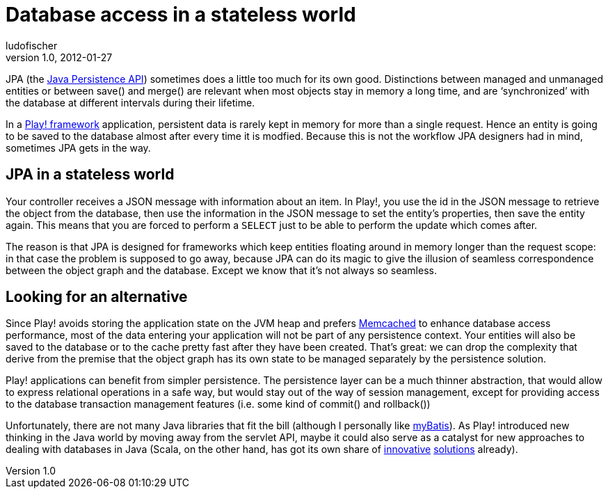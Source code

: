 = Database access in a stateless world
ludofischer
v1.0, 2012-01-27
:title: Database access in a stateless world
:tags: [java,jpa]

JPA
(the http://jcp.org/en/jsr/detail?id=317[Java Persistence API])
sometimes does a little too much for its own good. Distinctions between
managed and unmanaged entities or between save() and merge() are
relevant when most objects stay in memory a long time, and are
‘synchronized’ with the database at different intervals during their
lifetime.

In a http://www.playframework.org/[Play! framework] application,
persistent data is rarely kept in memory for more than a single request.
Hence an entity is going to be saved to the database almost after every
time it is modfied. Because this is not the workflow JPA designers had
in mind, sometimes JPA gets in the way.

[[Databaseaccessinastatelessworld-JPAinastatelesscontext]]
== JPA in a stateless world

Your controller receives a JSON message with information about an item.
In Play!, you use the id in the JSON message to retrieve the object from
the database, then use the information in the JSON message to set the
entity’s properties, then save the entity again. This means that you are
forced to perform a `SELECT` just to be able to perform the update which
comes after.

The reason is that JPA is designed for frameworks which keep entities
floating around in memory longer than the request scope: in that case
the problem is supposed to go away, because JPA can do its magic to give
the illusion of seamless correspondence between the object graph and the
database. Except we know that it’s not always so seamless.

[[Databaseaccessinastatelessworld-Lookingforanalternative]]
== Looking for an alternative

Since Play! avoids storing the application state on the JVM heap and
prefers
http://www.playframework.org/documentation/1.2.4/cache[Memcached] to
enhance database access performance, most of the data entering your
application will not be part of any persistence context. Your entities
will also be saved to the database or to the cache pretty fast after
they have been created. That’s great: we can drop the complexity that
derive from the premise that the object graph has its own state to be
managed separately by the persistence solution.

Play! applications can benefit from simpler persistence. The persistence
layer can be a much thinner abstraction, that would allow to express
relational operations in a safe way, but would stay out of the way of
session management, except for providing access to the database
transaction management features (i.e. some kind of commit() and
rollback())

Unfortunately, there are not many Java libraries that fit the bill
(although I personally like http://www.mybatis.org/[myBatis]). As Play!
introduced new thinking in the Java world by moving away from the
servlet API, maybe it could also serve as a catalyst for new approaches
to dealing with databases in Java (Scala, on the other hand, has got its
own share of http://scalaquery.org/[innovative]
http://squeryl.org/[solutions] already).
